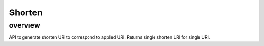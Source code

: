=======
Shorten
=======

overview
========

API to generate shorten URI to correspond to applied URI.
Returns single shorten URI for single URI.
